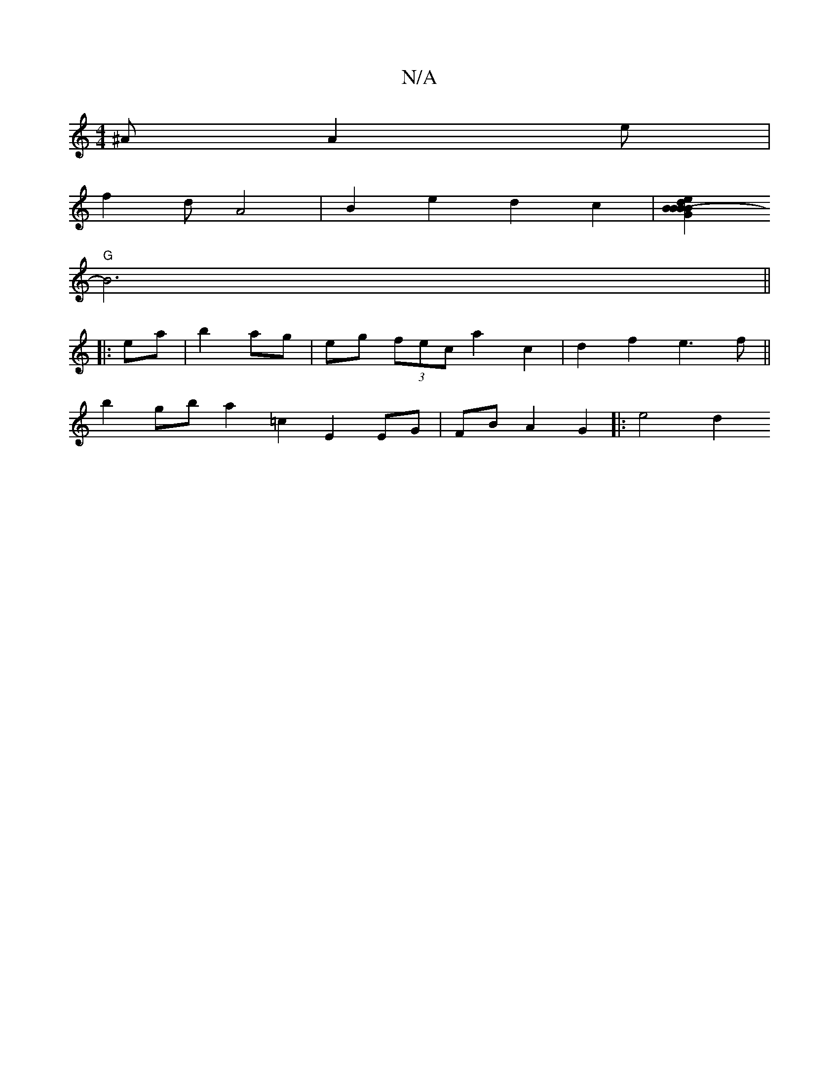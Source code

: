 X:1
T:N/A
M:4/4
R:N/A
K:Cmajor
^A A2 e |
f2 d A4 | B2 e2 d2 c2 | [B2B2- G2 | B2 e2 d2 | B2 B2 dd Adf^g | bg- eB B2 | "D" D3 B, :|2 B2 AB/A/ B2 |]
"G" B6 ||
|:ea|b2 ag|eg (3fec a2c2|d2 f2 e3f ||
b2gb a2 =c2 E2 EG | FB A2 G2 |: e4 d2